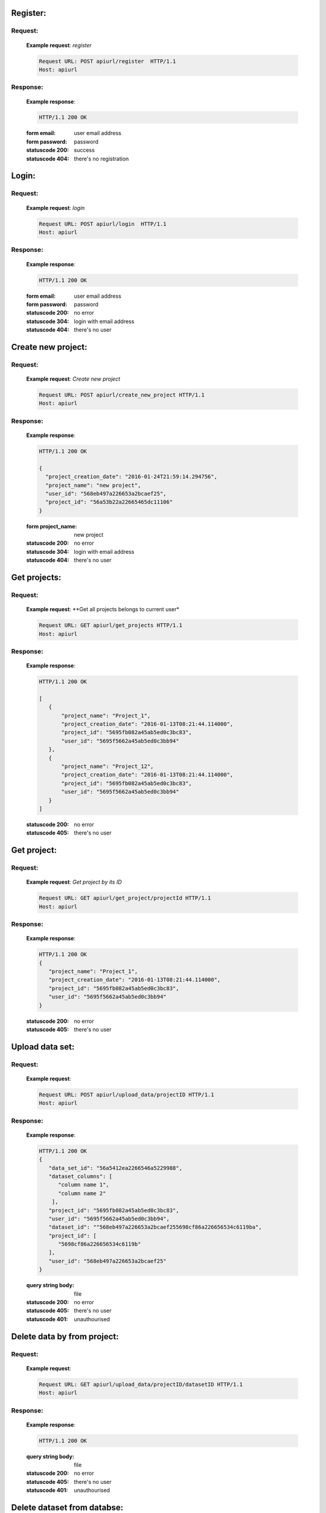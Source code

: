 ############
Register:
############


********
Request:
********


   **Example request**:
   *register*

   .. sourcecode:: http

      Request URL: POST apiurl/register  HTTP/1.1
      Host: apiurl


********
Response:
********

   **Example response**:

   .. sourcecode:: http

      HTTP/1.1 200 OK

   :form email: user email address
   :form password: password
   :statuscode 200: success
   :statuscode 404: there's no registration

############
Login:
############

********
Request:
********


   **Example request**:
   *login*

   .. sourcecode:: http

      Request URL: POST apiurl/login  HTTP/1.1
      Host: apiurl

********
Response:
********


   **Example response**:

   .. sourcecode:: http

      HTTP/1.1 200 OK

   :form email: user email address
   :form password: password
   :statuscode 200: no error
   :statuscode 304: login with email address
   :statuscode 404: there's no user


###################
Create new project:
###################


********
Request:
********


   **Example request**:
   *Create new project*

   .. sourcecode:: http

      Request URL: POST apiurl/create_new_project HTTP/1.1
      Host: apiurl

********
Response:
********


   **Example response**:

   .. sourcecode:: http

      HTTP/1.1 200 OK

      {
        "project_creation_date": "2016-01-24T21:59:14.294756",
        "project_name": "new project",
        "user_id": "568eb497a226653a2bcaef25",
        "project_id": "56a53b22a22665465dc11106"
      }

   :form project_name: new project
   :statuscode 200: no error
   :statuscode 304: login with email address
   :statuscode 404: there's no user



#############
Get projects:
#############


********
Request:
********

   **Example request**:
   **Get all projects belongs to current user*

   .. sourcecode:: http

      Request URL: GET apiurl/get_projects HTTP/1.1
      Host: apiurl

********
Response:
********


   **Example response**:

   .. sourcecode:: http

      HTTP/1.1 200 OK

      [
         {
             "project_name": "Project_1",
             "project_creation_date": "2016-01-13T08:21:44.114000",
             "project_id": "5695fb082a45ab5ed0c3bc83",
             "user_id": "5695f5662a45ab5ed0c3bb94"
         },
         {
             "project_name": "Project_12",
             "project_creation_date": "2016-01-13T08:21:44.114000",
             "project_id": "5695fb082a45ab5ed0c3bc83",
             "user_id": "5695f5662a45ab5ed0c3bb94"
         }
      ]

   :statuscode 200: no error
   :statuscode 405: there's no user


#############
Get project:
#############


********
Request:
********

   **Example request**:
   *Get project by its ID*

   .. sourcecode:: http

      Request URL: GET apiurl/get_project/projectId HTTP/1.1
      Host: apiurl

********
Response:
********


   **Example response**:

   .. sourcecode:: http

      HTTP/1.1 200 OK
      {
         "project_name": "Project_1",
         "project_creation_date": "2016-01-13T08:21:44.114000",
         "project_id": "5695fb082a45ab5ed0c3bc83",
         "user_id": "5695f5662a45ab5ed0c3bb94"
      }


   :statuscode 200: no error
   :statuscode 405: there's no user


################
Upload data set:
################


********
Request:
********

   **Example request**:

   .. sourcecode:: http

      Request URL: POST apiurl/upload_data/projectID HTTP/1.1
      Host: apiurl

********
Response:
********


   **Example response**:

   .. sourcecode:: http

      HTTP/1.1 200 OK
      {
         "data_set_id": "56a5412ea2266546a5229988",
         "dataset_columns": [
            "column name 1",
            "column name 2"
          ],
         "project_id": "5695fb082a45ab5ed0c3bc83",
         "user_id": "5695f5662a45ab5ed0c3bb94",
         "dataset_id": ""568eb497a226653a2bcaef255698cf86a226656534c6119ba",
         "project_id": [
            "5698cf86a226656534c6119b"
         ],
         "user_id": "568eb497a226653a2bcaef25"
      }

   :query string body: file
   :statuscode 200: no error
   :statuscode 405: there's no user
   :statuscode 401: unauthourised


############################
Delete data by from project:
############################


********
Request:
********

   **Example request**:

   .. sourcecode:: http

      Request URL: GET apiurl/upload_data/projectID/datasetID HTTP/1.1
      Host: apiurl

********
Response:
********


   **Example response**:

   .. sourcecode:: http

      HTTP/1.1 200 OK

   :query string body: file
   :statuscode 200: no error
   :statuscode 405: there's no user
   :statuscode 401: unauthourised


############################
Delete dataset from databse:
############################


********
Request:
********

   **Example request**:

   .. sourcecode:: http

      Request URL: GET apiurl/upload_data/datasetID HTTP/1.1
      Host: apiurl

********
Response:
********


   **Example response**:

   .. sourcecode:: http

      HTTP/1.1 200 OK

   :query string body: file
   :statuscode 200: no error
   :statuscode 405: there's no user
   :statuscode 401: unauthourised


####################################
Retrieve datasets for currennt user:
####################################


********
Request:
********

   **Example request**:

   .. sourcecode:: http

      Request URL: GET apiurl/datasets HTTP/1.1
      Host: apiurl

********
Response:
********


   **Example response**:

   .. sourcecode:: http

      HTTP/1.1 200 OK
      [
        {
           "data_set_id": "56a5412ea2266546a5229988",
           "dataset_columns": [
              "column name 1",
              "column name 2"
            ],
           "project_id": "5695fb082a45ab5ed0c3bc83",
           "user_id": "5695f5662a45ab5ed0c3bb94",
           "dataset_id": ""568eb497a226653a2bcaef255698cf86a226656534c6119ba",
           "project_id": [
              "5698cf86a226656534c6119b"
           ],
           "user_id": "568eb497a226653a2bcaef25"
        },
        {
         "data_set_id": "56a5412ea2266546a5229988",
         "dataset_columns": [
            "column name 1",
            "column name 2"
          ],
         "project_id": "5695fb082a45ab5ed0c3bc83",
         "user_id": "5695f5662a45ab5ed0c3bb94",
         "dataset_id": ""568eb497a226653a2bcaef255698cf86a226656534c6119ba",
         "project_id": [
            "5698cf86a226656534c6119b"
         ],
         "user_id": "568eb497a226653a2bcaef25"
        }
      ]

   :query string body: file
   :statuscode 200: no error
   :statuscode 405: there's no user
   :statuscode 401: unauthourised


####################
Load new experiment:
####################


********
Request:
********

   **Example request**:

   .. sourcecode:: http

      Request URL: POST apiurl/load-project HTTP/1.1
      Host: apiurl

********
Response:
********


   **Example response**:

   .. sourcecode:: http

      HTTP/1.1 200 OK
      {
        'project_id': '5698cf86a226656534c6119b',
        'algorithms': [
          'LinearRegression',
          'Random Forest Regression',
          'Decision Tree Regression',
          'Svm Linear Regression'
        ],
        'test_size': 11,
        'labels': [
          {
            "lable":"ORD_TOTALAMOUNTINC",
            "dataset":"56a5412ea2266546a5229988"
          }
        ],
        'features':
          [
            {
              "feature":"Number_of_cus",
              "dataset":"56a5412ea2266546a5229988"
            },
            {
              "feature":"Month",
              "dataset":"56a5412ea2266546a5229988"
            },
            {
              "feature":"Paper_con_value",
              "dataset":"56a5412ea2266546a5229988"
            }
          ]
      }

   :query string body: {
                        'project_id': '5698cf86a226656534c6119b',
                        'algorithms': [
                          'LinearRegression',
                          'Random Forest Regression',
                          'Decision Tree Regression',
                          'Svm Linear Regression'
                        ],
                        'test_size': 11,
                        'labels': [
                          {
                            "lable":"ORD_TOTALAMOUNTINC",
                            "dataset":"56a5412ea2266546a5229988"
                          }
                        ],
                        'features':
                          [
                            {
                              "feature":"Number_of_cus",
                              "dataset":"56a5412ea2266546a5229988"
                            },
                            {
                              "feature":"Month",
                              "dataset":"56a5412ea2266546a5229988"
                            },
                            {
                              "feature":"Paper_con_value",
                              "dataset":"56a5412ea2266546a5229988"
                            }
                          ]
                      }

   :statuscode 200: no error
   :statuscode 405: there's no user
   :statuscode 401: unauthourised


####################
GET all  experiment:
####################


********
Request:
********

   **Example request**:

   .. sourcecode:: http

      Request URL: GET apiurl/experiments/projectID HTTP/1.1
      Host: apiurl

********
Response:
********


   **Example response**:

   .. sourcecode:: http

      HTTP/1.1 200 OK
      [
        {
          'creation_timestamp': "2016-01-22T10:18:47.110000"
          'project_id': '5698cf86a226656534c6119b',
          'algorithms': [
            'LinearRegression',
            'Random Forest Regression',
            'Decision Tree Regression',
            'Svm Linear Regression'
          ],
          'test_size': 11,
          'labels': [
            {
              "lable":"ORD_TOTALAMOUNTINC",
              "dataset":"56a5412ea2266546a5229988"
            }
          ],
          'features':
            [
              {
                "feature":"Number_of_cus",
                "dataset":"56a5412ea2266546a5229988"
              },
              {
                "feature":"Month",
                "dataset":"56a5412ea2266546a5229988"
              },
              {
                "feature":"Paper_con_value",
                "dataset":"56a5412ea2266546a5229988"
              }
            ]
        }
      ]


   :statuscode 200: no error
   :statuscode 405: there's no user
   :statuscode 401: unauthourised
